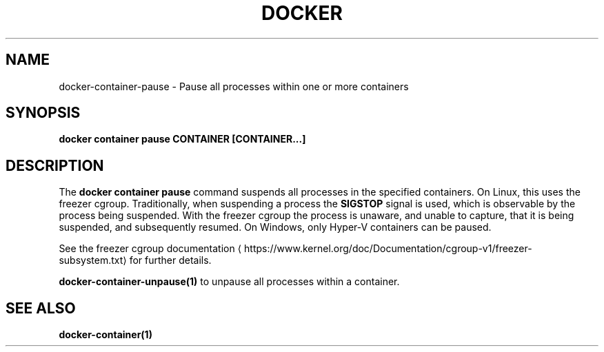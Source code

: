 .nh
.TH "DOCKER" "1" "Jun 2025" "Docker Community" "Docker User Manuals"

.SH NAME
docker-container-pause - Pause all processes within one or more containers


.SH SYNOPSIS
\fBdocker container pause CONTAINER [CONTAINER...]\fP


.SH DESCRIPTION
The \fBdocker container pause\fR command suspends all processes in the specified containers.
On Linux, this uses the freezer cgroup. Traditionally, when suspending a process
the \fBSIGSTOP\fR signal is used, which is observable by the process being suspended.
With the freezer cgroup the process is unaware, and unable to capture,
that it is being suspended, and subsequently resumed. On Windows, only Hyper-V
containers can be paused.

.PP
See the freezer cgroup documentation
\[la]https://www.kernel.org/doc/Documentation/cgroup\-v1/freezer\-subsystem.txt\[ra] for
further details.

.PP
\fBdocker-container-unpause(1)\fP to unpause all processes within a container.


.SH SEE ALSO
\fBdocker-container(1)\fP
